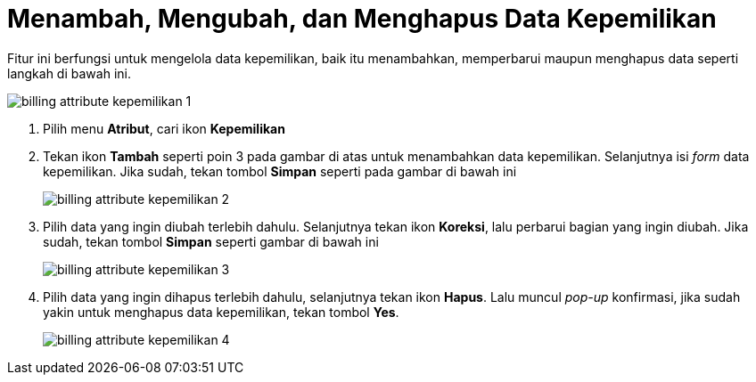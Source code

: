 = Menambah, Mengubah, dan Menghapus Data Kepemilikan

Fitur ini berfungsi untuk mengelola data kepemilikan, baik itu menambahkan, memperbarui maupun menghapus data seperti langkah di bawah ini.

image::../images-billing/billing-attribute-kepemilikan-1.png[align="center"]

1. Pilih menu *Atribut*, cari ikon *Kepemilikan*
2. Tekan ikon *Tambah* seperti poin 3 pada gambar di atas untuk menambahkan data kepemilikan. Selanjutnya isi _form_ data kepemilikan. Jika sudah, tekan tombol *Simpan* seperti pada gambar di bawah ini
+
image::../images-billing/billing-attribute-kepemilikan-2.png[align="center"]
3. Pilih data yang ingin diubah terlebih dahulu. Selanjutnya tekan ikon *Koreksi*, lalu perbarui bagian yang ingin diubah. Jika sudah, tekan tombol *Simpan* seperti gambar di bawah ini
+
image::../images-billing/billing-attribute-kepemilikan-3.png[align="center"]
4. Pilih data yang ingin dihapus terlebih dahulu, selanjutnya tekan ikon *Hapus*. Lalu muncul _pop-up_ konfirmasi, jika sudah yakin untuk menghapus data kepemilikan, tekan tombol *Yes*.
+
image::../images-billing/billing-attribute-kepemilikan-4.png[align="center"]
